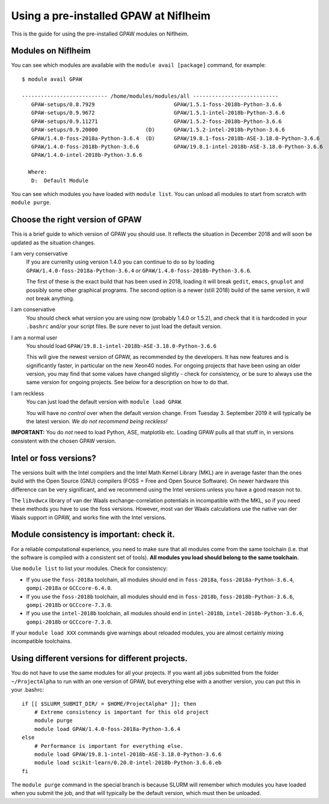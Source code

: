 .. _load on niflheim:

======================================
Using a pre-installed GPAW at Niflheim
======================================

This is the guide for using the pre-installed GPAW modules on Niflheim.

Modules on Niflheim
===================

You can see which modules are available with the ``module avail [package]`` command, for example::

  $ module avail GPAW

  --------------------------- /home/modules/modules/all ---------------------------
     GPAW-setups/0.8.7929                         GPAW/1.5.1-foss-2018b-Python-3.6.6
     GPAW-setups/0.9.9672                         GPAW/1.5.1-intel-2018b-Python-3.6.6
     GPAW-setups/0.9.11271                        GPAW/1.5.2-foss-2018b-Python-3.6.6
     GPAW-setups/0.9.20000               (D)      GPAW/1.5.2-intel-2018b-Python-3.6.6
     GPAW/1.4.0-foss-2018a-Python-3.6.4  (D)      GPAW/19.8.1-foss-2018b-ASE-3.18.0-Python-3.6.6
     GPAW/1.4.0-foss-2018b-Python-3.6.6           GPAW/19.8.1-intel-2018b-ASE-3.18.0-Python-3.6.6
     GPAW/1.4.0-intel-2018b-Python-3.6.6

    Where:
     D:  Default Module

You can see which modules you have loaded with ``module list``.  You
can unload all modules to start from scratch with ``module purge``.


Choose the right version of GPAW
================================

This is a brief guide to which version of GPAW you should use. It
reflects the situation in December 2018 and will soon be updated as
the situation changes.

I am very conservative
  If you are currenlty using version 1.4.0 you can continue to do so
  by loading ``GPAW/1.4.0-foss-2018a-Python-3.6.4`` or
  ``GPAW/1.4.0-foss-2018b-Python-3.6.6``.

  The first of these is the exact build that has been used in 2018,
  loading it will break ``gedit``, ``emacs``, ``gnuplot`` and possibly
  some other graphical programs.  The second option is a newer
  (still 2018) build of the same version, it will not break anything.

I am conservative
  You should check what version you are using now
  (probably 1.4.0 or 1.5.2), and check that it is hardcoded in your
  ``.bashrc`` and/or your script files.  Be sure never to just load
  the default version.

I am a normal user
  You should load ``GPAW/19.8.1-intel-2018b-ASE-3.18.0-Python-3.6.6``

  This will give the newest version of GPAW, as recommended by the
  developers.  It has new features and is significantly faster, in
  particular on the new Xeon40 nodes.  For ongoing projects that have
  been using an older version, you may find that some values have
  changed slightly - check for consistency, or be sure to always use
  the same version for ongoing projects.  See below for a description
  on how to do that.

I am reckless
  You can just load the default version with ``module load GPAW``.

  You will have *no control* over when the default version change.
  From Tuesday 3. September 2019 it will typically be the latest
  version.  *We do not recommend being reckless!*

**IMPORTANT:**  You do *not* need to load Python, ASE, matplotlib etc.
Loading GPAW pulls all that stuff in, in versions consistent with the
chosen GPAW version.

Intel or foss versions?
=======================

The versions built with the Intel compilers and the Intel Math Kernel
Library (MKL) are in average faster than the ones build with the Open
Source (GNU) compilers (FOSS = Free and Open Source Software).  On
newer hardware this difference can be very significant, and we
recommend using the Intel versions unless you have a good reason not
to.

The ``libvdwcx`` library of van der Waals exchange-correlation
potentials in incompatible with the MKL, so if you need these methods
you have to use the foss versions.  However, most van der Waals
calculations use the native van der Waals support in GPAW, and works
fine with the Intel versions.



Module consistency is important: check it.
==========================================

For a reliable computational experience, you need to make sure that
all modules come from the same toolchain (i.e. that the software is
compiled with a consistent set of tools).  **All modules you
load should belong to the same toolchain.**

Use ``module list`` to list your modules. Check for consistency:

* If you use the ``foss-2018a`` toolchain, all modules should end in
  ``foss-2018a``, ``foss-2018a-Python-3.6.4``, ``gompi-2018a`` or
  ``GCCcore-6.4.0``.

* If you use the ``foss-2018b`` toolchain, all modules should end in
  ``foss-2018b``, ``foss-2018b-Python-3.6.6``, ``gompi-2018b`` or
  ``GCCcore-7.3.0``.

* If you use the ``intel-2018b`` toolchain, all modules should end in
  ``intel-2018b``, ``intel-2018b-Python-3.6.6``, ``gompi-2018b`` or
  ``GCCcore-7.3.0``.

If your ``module load XXX`` commands give warnings about reloaded
modules, you are almost certainly mixing incompatible toolchains.


Using different versions for different projects.
================================================

You do not have to use the same modules for all your projects.  If you
want all jobs submitted from the folder ``~/ProjectAlpha`` to run with
an one version of GPAW, but everything else with a another version,
you can put this in your .bashrc::

  if [[ $SLURM_SUBMIT_DIR/ = $HOME/ProjectAlpha* ]]; then
      # Extreme consistency is important for this old project
      module purge
      module load GPAW/1.4.0-foss-2018a-Python-3.6.4
  else
      # Performance is important for everything else.
      module load GPAW/19.8.1-intel-2018b-ASE-3.18.0-Python-3.6.6
      module load scikit-learn/0.20.0-intel-2018b-Python-3.6.6.eb
  fi

The ``module purge`` command in the special branch is because SLURM
will remember which modules you have loaded when you submit the job,
and that will typically be the default version, which must then be
unloaded.
